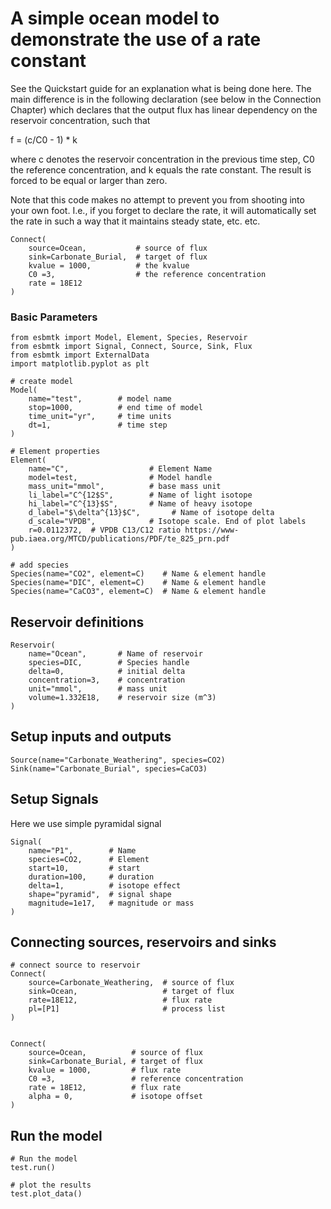 * A simple ocean model to demonstrate the use of a rate constant

See the Quickstart guide for an explanation what is being done
here. The main difference is in the following declaration (see below
in the Connection Chapter) which declares that the output flux has
linear dependency on the reservoir concentration, such that

f =  (c/C0 - 1) * k

where c denotes the reservoir concentration in the previous time step,
C0 the reference concentration, and k equals the rate constant. The
result is forced to be equal or larger than zero.

Note that this code makes no attempt to prevent you from shooting into
your own foot. I.e., if you forget to declare the rate, it will
automatically set the rate in such a way that it maintains steady
state, etc. etc.
#+BEGIN_SRC ipython
Connect(
    source=Ocean,           # source of flux
    sink=Carbonate_Burial,  # target of flux
    kvalue = 1000,          # the kvalue
    C0 =3,                  # the reference concentration
    rate = 18E12
)
#+END_SRC


*** Basic Parameters
#+BEGIN_SRC ipython :tangle rate_example.py
from esbmtk import Model, Element, Species, Reservoir
from esbmtk import Signal, Connect, Source, Sink, Flux
from esbmtk import ExternalData
import matplotlib.pyplot as plt

# create model
Model(
    name="test",        # model name
    stop=1000,          # end time of model
    time_unit="yr",     # time units 
    dt=1,               # time step
)

# Element properties
Element(
    name="C",                  # Element Name
    model=test,                # Model handle
    mass_unit="mmol",          # base mass unit
    li_label="C^{12$S",        # Name of light isotope
    hi_label="C^{13}$S",       # Name of heavy isotope
    d_label="$\delta^{13}$C",       # Name of isotope delta
    d_scale="VPDB",            # Isotope scale. End of plot labels
    r=0.0112372,  # VPDB C13/C12 ratio https://www-pub.iaea.org/MTCD/publications/PDF/te_825_prn.pdf
)

# add species
Species(name="CO2", element=C)    # Name & element handle
Species(name="DIC", element=C)    # Name & element handle
Species(name="CaCO3", element=C)  # Name & element handle
#+END_SRC

** Reservoir definitions

#+BEGIN_SRC ipython :tangle rate_example.py
Reservoir(
    name="Ocean",       # Name of reservoir
    species=DIC,        # Species handle
    delta=0,            # initial delta
    concentration=3,    # concentration 
    unit="mmol",        # mass unit
    volume=1.332E18,    # reservoir size (m^3)
)
#+END_SRC

** Setup inputs and outputs

#+BEGIN_SRC ipython :tangle rate_example.py
Source(name="Carbonate_Weathering", species=CO2)
Sink(name="Carbonate_Burial", species=CaCO3)
#+END_SRC

** Setup Signals
Here we use simple pyramidal signal
#+BEGIN_SRC ipython :tangle rate_example.py
Signal(
    name="P1",        # Name
    species=CO2,      # Element
    start=10,         # start
    duration=100,     # duration
    delta=1,          # isotope effect
    shape="pyramid",  # signal shape
    magnitude=1e17,   # magnitude or mass
)
#+END_SRC



** Connecting sources, reservoirs and sinks

#+BEGIN_SRC ipython :tangle rate_example.py
# connect source to reservoir
Connect(
    source=Carbonate_Weathering,  # source of flux
    sink=Ocean,                   # target of flux
    rate=18E12,                   # flux rate
    pl=[P1]                       # process list
)


Connect(
    source=Ocean,          # source of flux
    sink=Carbonate_Burial, # target of flux
    kvalue = 1000,         # flux rate 
    C0 =3,                 # reference concentration
    rate = 18E12,          # flux rate
    alpha = 0,             # isotope offset
)
#+END_SRC

** Run the model

#+BEGIN_SRC ipython :tangle rate_example.py
# Run the model
test.run()

# plot the results
test.plot_data()
#+END_SRC
